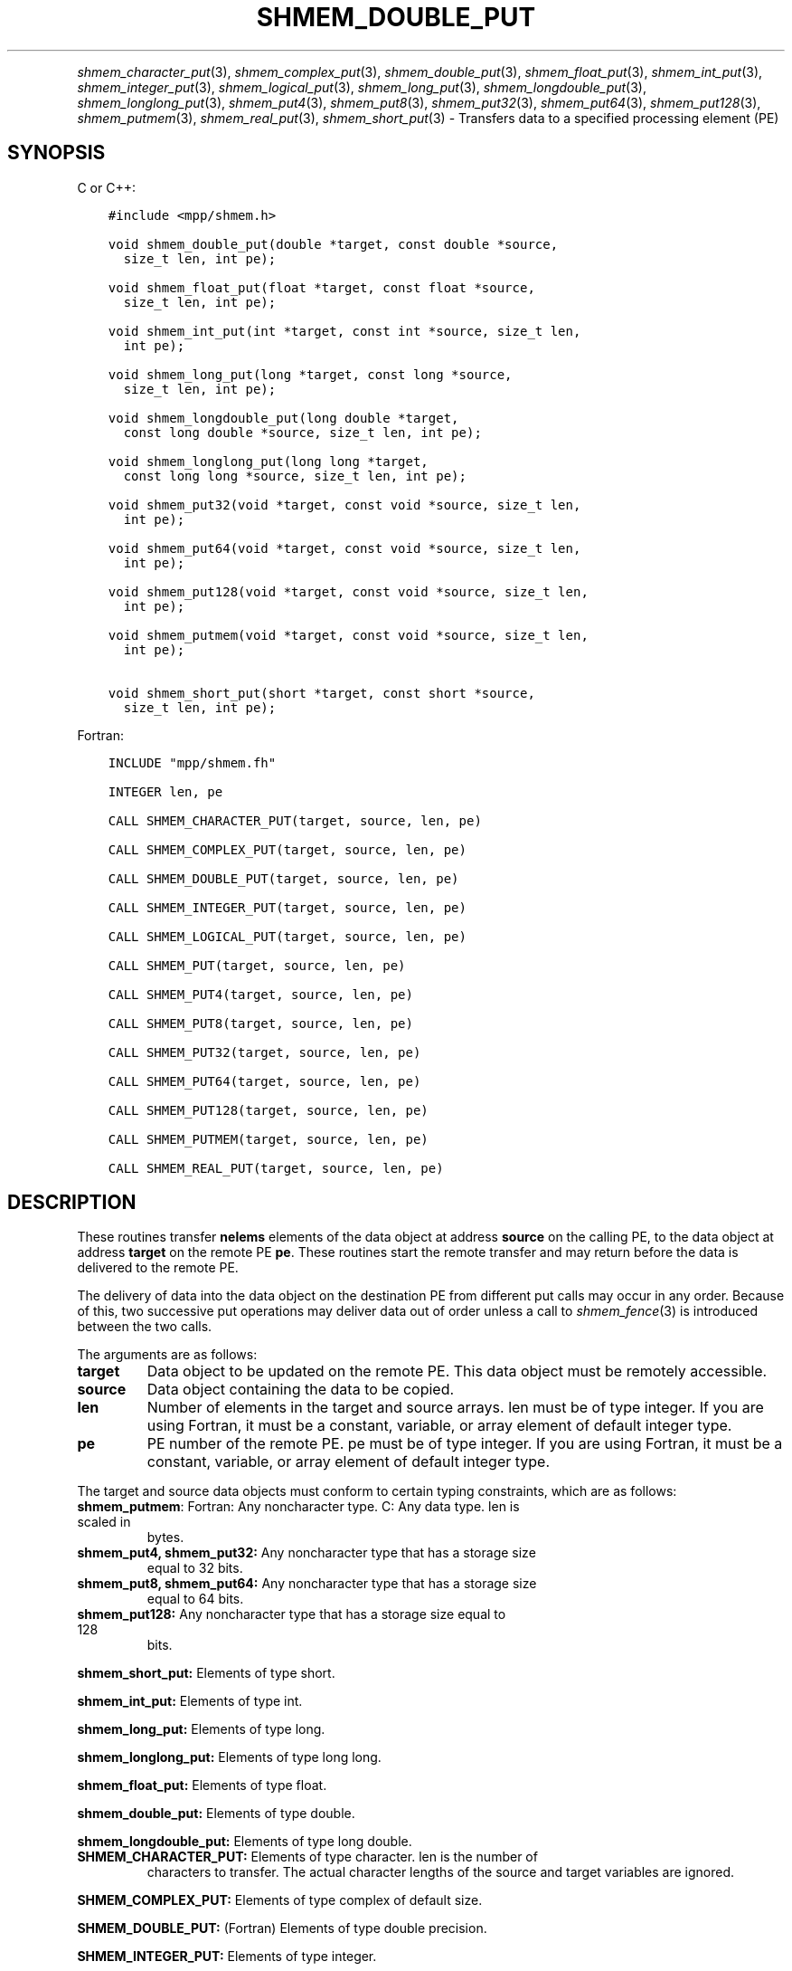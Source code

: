 .\" Man page generated from reStructuredText.
.
.TH "SHMEM_DOUBLE_PUT" "3" "Jan 05, 2022" "" "Open MPI"
.
.nr rst2man-indent-level 0
.
.de1 rstReportMargin
\\$1 \\n[an-margin]
level \\n[rst2man-indent-level]
level margin: \\n[rst2man-indent\\n[rst2man-indent-level]]
-
\\n[rst2man-indent0]
\\n[rst2man-indent1]
\\n[rst2man-indent2]
..
.de1 INDENT
.\" .rstReportMargin pre:
. RS \\$1
. nr rst2man-indent\\n[rst2man-indent-level] \\n[an-margin]
. nr rst2man-indent-level +1
.\" .rstReportMargin post:
..
.de UNINDENT
. RE
.\" indent \\n[an-margin]
.\" old: \\n[rst2man-indent\\n[rst2man-indent-level]]
.nr rst2man-indent-level -1
.\" new: \\n[rst2man-indent\\n[rst2man-indent-level]]
.in \\n[rst2man-indent\\n[rst2man-indent-level]]u
..
.INDENT 0.0
.INDENT 3.5
.UNINDENT
.UNINDENT
.sp
\fIshmem_character_put\fP(3), \fIshmem_complex_put\fP(3),
\fIshmem_double_put\fP(3), \fIshmem_float_put\fP(3), \fIshmem_int_put\fP(3),
\fIshmem_integer_put\fP(3), \fIshmem_logical_put\fP(3),
\fIshmem_long_put\fP(3), \fIshmem_longdouble_put\fP(3),
\fIshmem_longlong_put\fP(3), \fIshmem_put4\fP(3), \fIshmem_put8\fP(3),
\fIshmem_put32\fP(3), \fIshmem_put64\fP(3), \fIshmem_put128\fP(3),
\fIshmem_putmem\fP(3), \fIshmem_real_put\fP(3), \fIshmem_short_put\fP(3) \-
Transfers data to a specified processing element (PE)
.SH SYNOPSIS
.sp
C or C++:
.INDENT 0.0
.INDENT 3.5
.sp
.nf
.ft C
#include <mpp/shmem.h>

void shmem_double_put(double *target, const double *source,
  size_t len, int pe);

void shmem_float_put(float *target, const float *source,
  size_t len, int pe);

void shmem_int_put(int *target, const int *source, size_t len,
  int pe);

void shmem_long_put(long *target, const long *source,
  size_t len, int pe);

void shmem_longdouble_put(long double *target,
  const long double *source, size_t len, int pe);

void shmem_longlong_put(long long *target,
  const long long *source, size_t len, int pe);

void shmem_put32(void *target, const void *source, size_t len,
  int pe);

void shmem_put64(void *target, const void *source, size_t len,
  int pe);

void shmem_put128(void *target, const void *source, size_t len,
  int pe);

void shmem_putmem(void *target, const void *source, size_t len,
  int pe);

void shmem_short_put(short *target, const short *source,
  size_t len, int pe);
.ft P
.fi
.UNINDENT
.UNINDENT
.sp
Fortran:
.INDENT 0.0
.INDENT 3.5
.sp
.nf
.ft C
INCLUDE "mpp/shmem.fh"

INTEGER len, pe

CALL SHMEM_CHARACTER_PUT(target, source, len, pe)

CALL SHMEM_COMPLEX_PUT(target, source, len, pe)

CALL SHMEM_DOUBLE_PUT(target, source, len, pe)

CALL SHMEM_INTEGER_PUT(target, source, len, pe)

CALL SHMEM_LOGICAL_PUT(target, source, len, pe)

CALL SHMEM_PUT(target, source, len, pe)

CALL SHMEM_PUT4(target, source, len, pe)

CALL SHMEM_PUT8(target, source, len, pe)

CALL SHMEM_PUT32(target, source, len, pe)

CALL SHMEM_PUT64(target, source, len, pe)

CALL SHMEM_PUT128(target, source, len, pe)

CALL SHMEM_PUTMEM(target, source, len, pe)

CALL SHMEM_REAL_PUT(target, source, len, pe)
.ft P
.fi
.UNINDENT
.UNINDENT
.SH DESCRIPTION
.sp
These routines transfer \fBnelems\fP elements of the data object at
address \fBsource\fP on the calling PE, to the data object at address
\fBtarget\fP on the remote PE \fBpe\fP\&. These routines start the remote
transfer and may return before the data is delivered to the remote PE.
.sp
The delivery of data into the data object on the destination PE from
different put calls may occur in any order. Because of this, two
successive put operations may deliver data out of order unless a call to
\fIshmem_fence\fP(3) is introduced between the two calls.
.sp
The arguments are as follows:
.INDENT 0.0
.TP
.B target
Data object to be updated on the remote PE. This data object must be
remotely accessible.
.TP
.B source
Data object containing the data to be copied.
.TP
.B len
Number of elements in the target and source arrays. len must be of
type integer. If you are using Fortran, it must be a constant,
variable, or array element of default integer type.
.TP
.B pe
PE number of the remote PE. pe must be of type integer. If you are
using Fortran, it must be a constant, variable, or array element of
default integer type.
.UNINDENT
.sp
The target and source data objects must conform to certain typing
constraints, which are as follows:
.INDENT 0.0
.TP
\fBshmem_putmem\fP: Fortran: Any noncharacter type. C: Any data type. len is scaled in
bytes.
.TP
\fBshmem_put4, shmem_put32:\fP Any noncharacter type that has a storage size
equal to 32 bits.
.TP
\fBshmem_put8, shmem_put64:\fP Any noncharacter type that has a storage size
equal to 64 bits.
.TP
\fBshmem_put128:\fP Any noncharacter type that has a storage size equal to 128
bits.
.UNINDENT
.sp
\fBshmem_short_put:\fP Elements of type short.
.sp
\fBshmem_int_put:\fP Elements of type int.
.sp
\fBshmem_long_put:\fP Elements of type long.
.sp
\fBshmem_longlong_put:\fP Elements of type long long.
.sp
\fBshmem_float_put:\fP Elements of type float.
.sp
\fBshmem_double_put:\fP Elements of type double.
.sp
\fBshmem_longdouble_put:\fP Elements of type long double.
.INDENT 0.0
.TP
\fBSHMEM_CHARACTER_PUT:\fP Elements of type character. len is the number of
characters to transfer. The actual character lengths of the source
and target variables are ignored.
.UNINDENT
.sp
\fBSHMEM_COMPLEX_PUT:\fP Elements of type complex of default size.
.sp
\fBSHMEM_DOUBLE_PUT:\fP (Fortran) Elements of type double precision.
.sp
\fBSHMEM_INTEGER_PUT:\fP Elements of type integer.
.sp
\fBSHMEM_LOGICAL_PUT:\fP Elements of type logical.
.INDENT 0.0
.TP
\fBSHMEM_REAL_PUT:\fP Elements of type real.
If you are using Fortran, data types must be of default size. For
example, a real variable must be declared as REAL, REAL*4, or
REAL(KIND=4).
.UNINDENT
.SH EXAMPLES
.sp
The following shmem_put example is for C/C++ programs:
.INDENT 0.0
.INDENT 3.5
.sp
.nf
.ft C
#include <stdio.h>
#include <mpp/shmem.h>

main()
{
  long source[10] = { 1, 2, 3, 4, 5, 6, 7, 8, 9, 10 };
  static long target[10];
  shmem_init();

  if (shmem_my_pe() == 0) {
    /* put 10 words into target on PE 1 */
    shmem_long_put(target, source, 10, 1);
  }
  shmem_barrier_all();  /* sync sender and receiver */
  if (shmem_my_pe() == 1)
    shmem_udcflush();  /* not required on Altix systems */
  printf("target[0] on PE %d is %d\en", shmem_my_pe(), target[0]);
}
.ft P
.fi
.UNINDENT
.UNINDENT
.sp
\fBSEE ALSO:\fP
.INDENT 0.0
.INDENT 3.5

.nf
*
.fi
intro_shmem(3), 
.nf
*
.fi
shmem_iput(3), 
.nf
*
.fi
shmem_quiet (3)
.UNINDENT
.UNINDENT
.SH COPYRIGHT
2020, The Open MPI Community
.\" Generated by docutils manpage writer.
.
